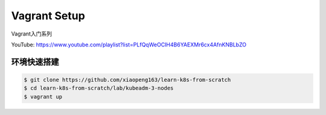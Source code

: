 Vagrant Setup
================


Vagrant入门系列

YouTube: https://www.youtube.com/playlist?list=PLfQqWeOCIH4B6YAEXMr6cx4AfnKNBLbZO


环境快速搭建
--------------

.. code-block:: bash

    $ git clone https://github.com/xiaopeng163/learn-k8s-from-scratch
    $ cd learn-k8s-from-scratch/lab/kubeadm-3-nodes
    $ vagrant up
